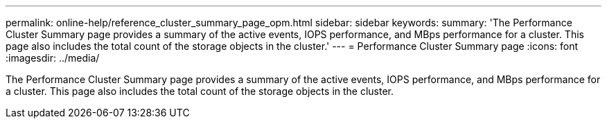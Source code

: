 ---
permalink: online-help/reference_cluster_summary_page_opm.html
sidebar: sidebar
keywords: 
summary: 'The Performance Cluster Summary page provides a summary of the active events, IOPS performance, and MBps performance for a cluster. This page also includes the total count of the storage objects in the cluster.'
---
= Performance Cluster Summary page
:icons: font
:imagesdir: ../media/

[.lead]
The Performance Cluster Summary page provides a summary of the active events, IOPS performance, and MBps performance for a cluster. This page also includes the total count of the storage objects in the cluster.
